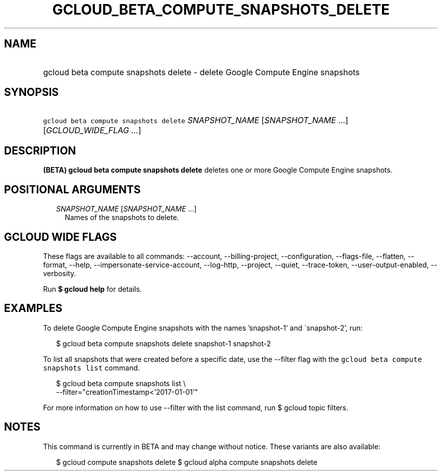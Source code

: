 
.TH "GCLOUD_BETA_COMPUTE_SNAPSHOTS_DELETE" 1



.SH "NAME"
.HP
gcloud beta compute snapshots delete \- delete Google Compute Engine snapshots



.SH "SYNOPSIS"
.HP
\f5gcloud beta compute snapshots delete\fR \fISNAPSHOT_NAME\fR [\fISNAPSHOT_NAME\fR\ ...] [\fIGCLOUD_WIDE_FLAG\ ...\fR]



.SH "DESCRIPTION"

\fB(BETA)\fR \fBgcloud beta compute snapshots delete\fR deletes one or more
Google Compute Engine snapshots.



.SH "POSITIONAL ARGUMENTS"

.RS 2m
.TP 2m
\fISNAPSHOT_NAME\fR [\fISNAPSHOT_NAME\fR ...]
Names of the snapshots to delete.


.RE
.sp

.SH "GCLOUD WIDE FLAGS"

These flags are available to all commands: \-\-account, \-\-billing\-project,
\-\-configuration, \-\-flags\-file, \-\-flatten, \-\-format, \-\-help,
\-\-impersonate\-service\-account, \-\-log\-http, \-\-project, \-\-quiet,
\-\-trace\-token, \-\-user\-output\-enabled, \-\-verbosity.

Run \fB$ gcloud help\fR for details.



.SH "EXAMPLES"

To delete Google Compute Engine snapshots with the names 'snapshot\-1' and
\'snapshot\-2', run:

.RS 2m
$ gcloud beta compute snapshots delete snapshot\-1 snapshot\-2
.RE

To list all snapshots that were created before a specific date, use the
\-\-filter flag with the \f5gcloud beta compute snapshots list\fR command.

.RS 2m
$ gcloud beta compute snapshots list \e
    \-\-filter="creationTimestamp<'2017\-01\-01'"
.RE

For more information on how to use \-\-filter with the list command, run $
gcloud topic filters.



.SH "NOTES"

This command is currently in BETA and may change without notice. These variants
are also available:

.RS 2m
$ gcloud compute snapshots delete
$ gcloud alpha compute snapshots delete
.RE

